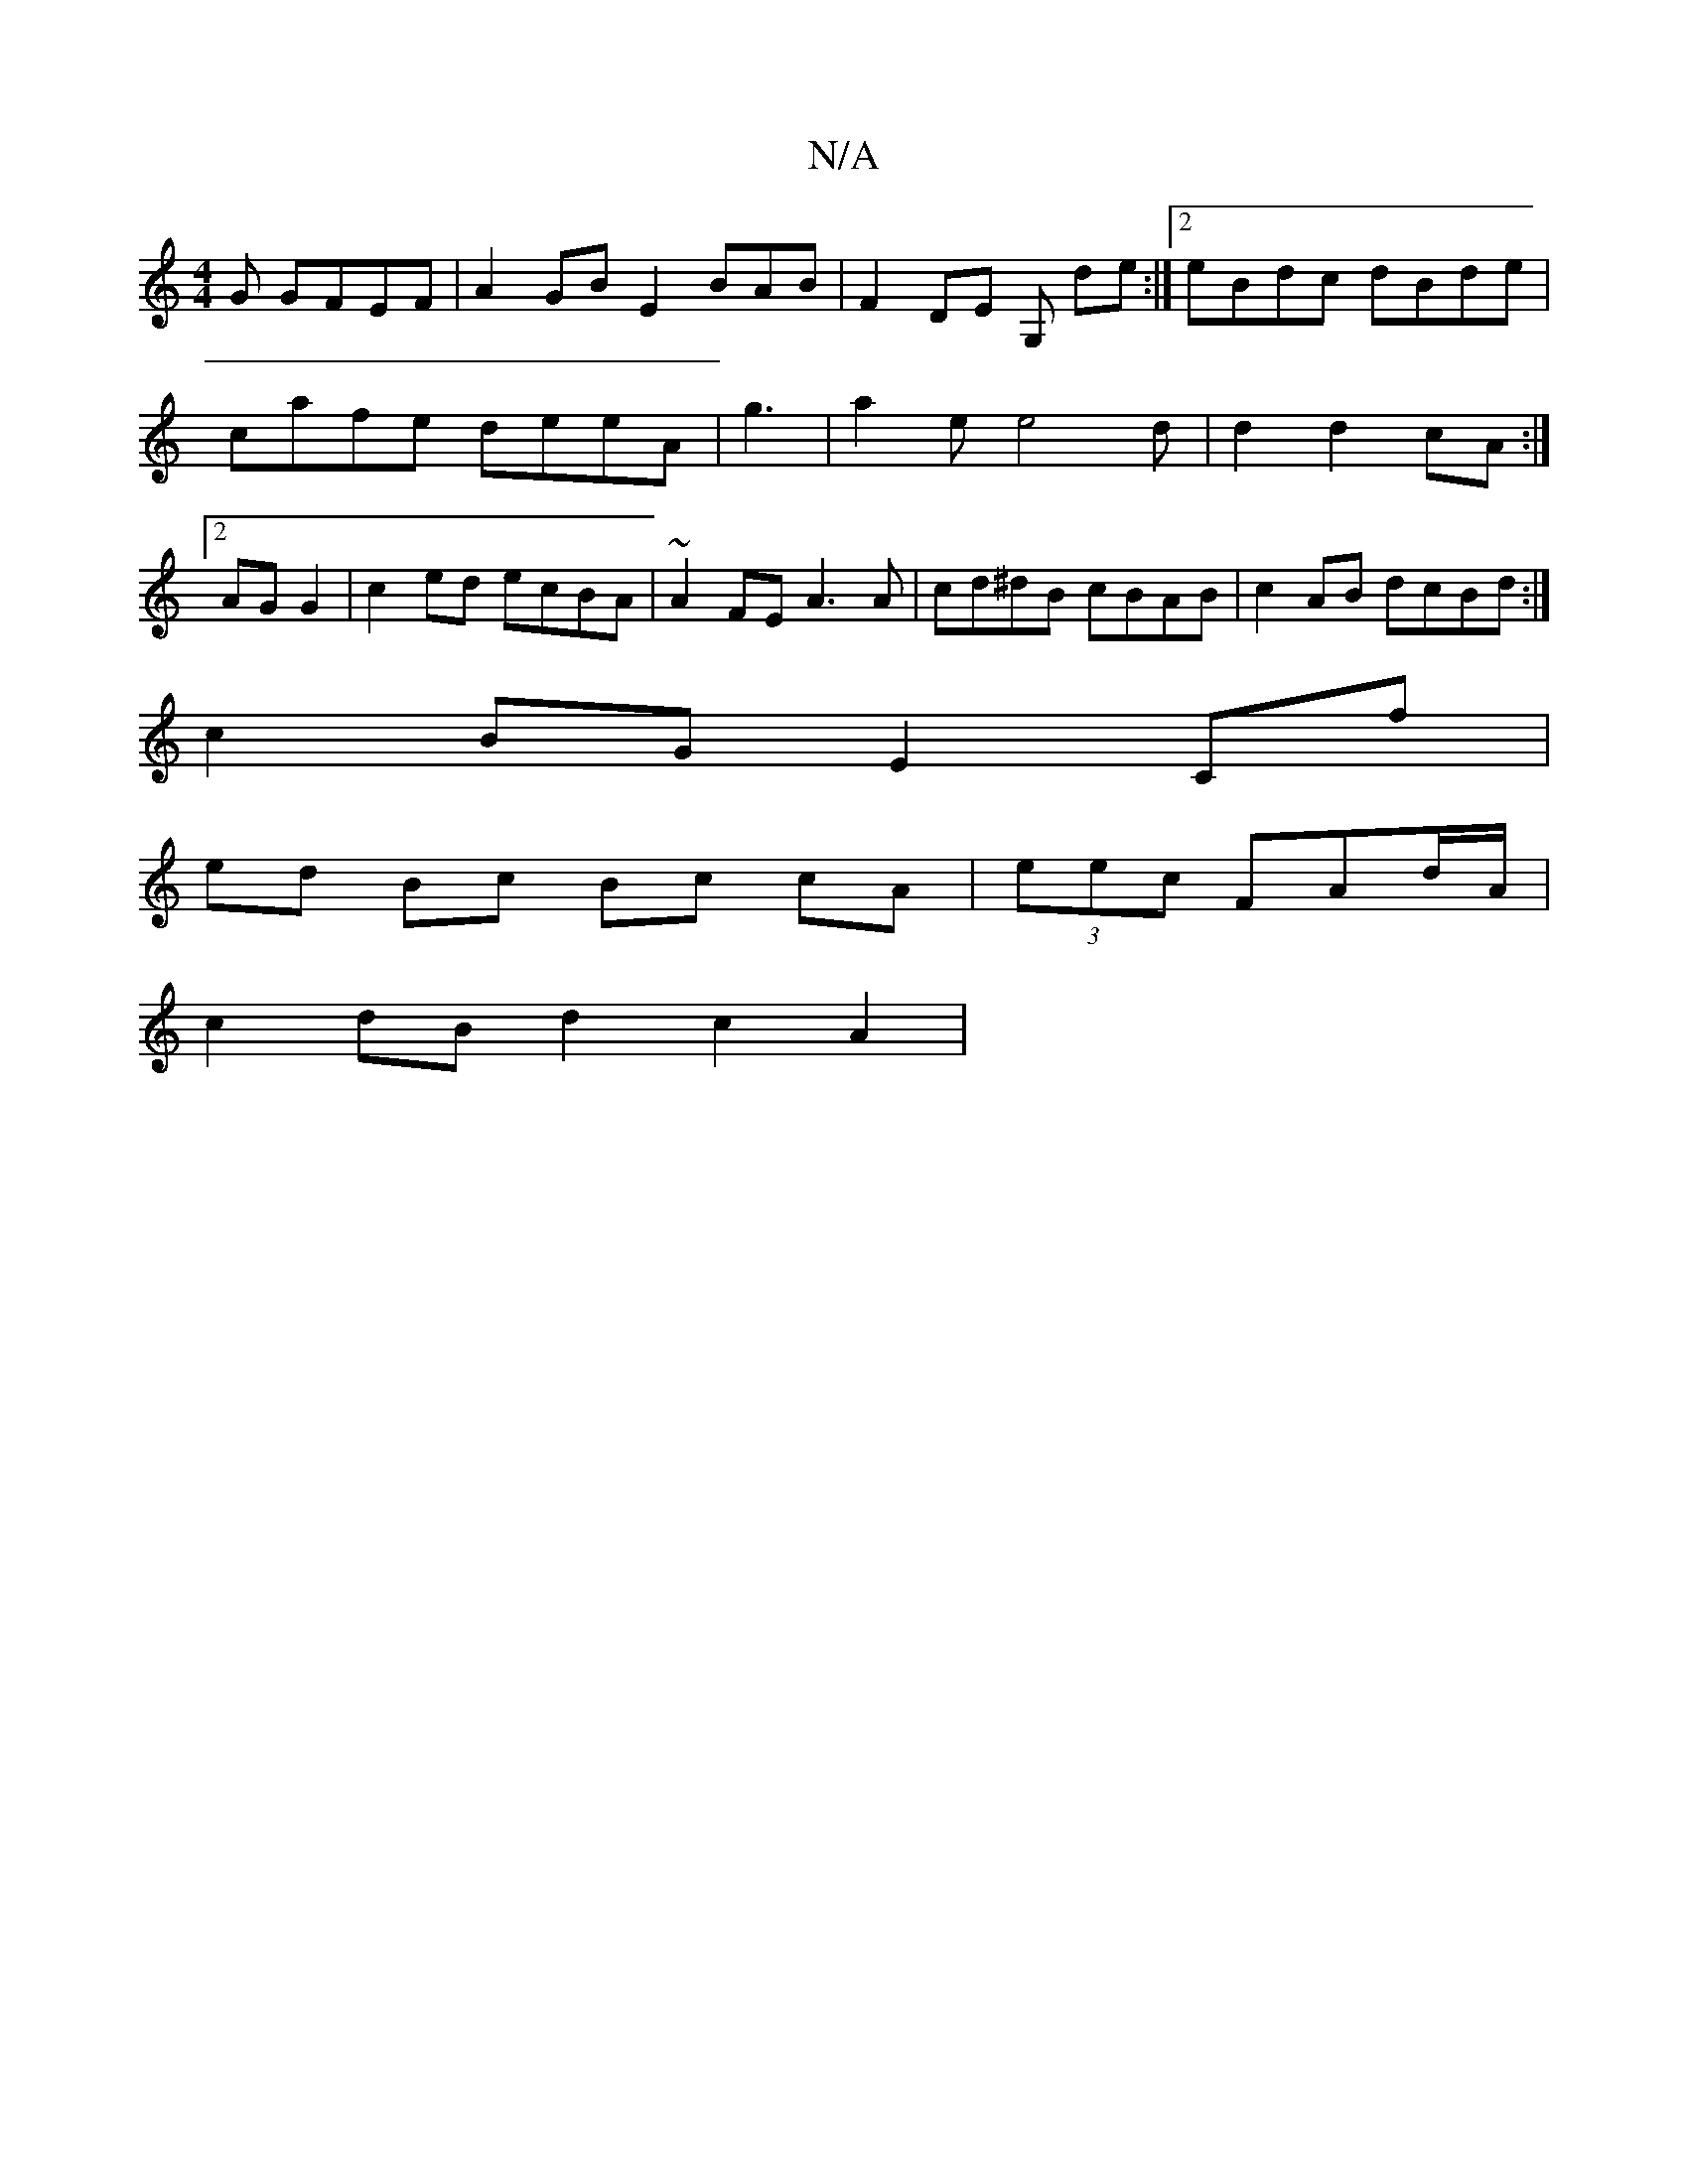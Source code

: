 X:1
T:N/A
M:4/4
R:N/A
K:Cmajor
G GFEF | A2 GB E2 BAB | F2 DE G, de:|[2 eBdc dBde| cafe deeA|g3|a2e e4d|d2d2 cA:|2 AG G2 | c2ed ecBA | ~A2 FE A3A | cd^dB cBAB |c2 AB dcBd :|
c2 BG E2 Cf|
ed Bc Bc cA | (3eec FAd/A/ |
c2 dB d2 c2 A2 |